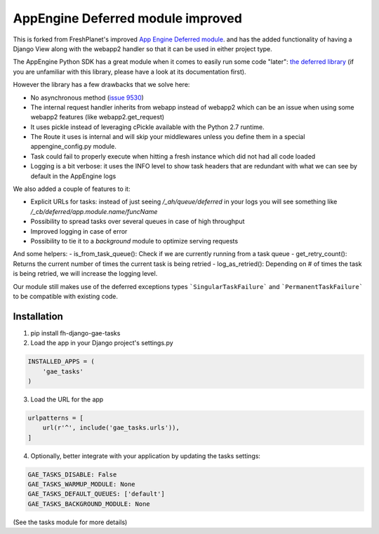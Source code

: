 AppEngine Deferred module improved
==================================

This is forked from FreshPlanet's improved `App Engine Deferred module <https://github.com/freshplanet/AppEngine-Deferred>`_.
and has the added functionality of having a Django View along with the webapp2 handler so that it can be used in
either project type.

The AppEngine Python SDK has a great module when it comes to easily run some code "later": `the deferred library <https://developers.google.com/appengine/articles/deferred>`_
(if you are unfamiliar with this library, please have a look at its documentation first).

However the library has a few drawbacks that we solve here:

- No asynchronous method (`issue 9530 <https://code.google.com/p/googleappengine/issues/detail?id=9530>`_)
- The internal request handler inherits from webapp instead of webapp2 which can be an issue when using some webapp2 features (like webapp2.get_request)
- It uses pickle instead of leveraging cPickle available with the Python 2.7 runtime.
- The Route it uses is internal and will skip your middlewares unless you define them in a special appengine_config.py module.
- Task could fail to properly execute when hitting a fresh instance which did not had all code loaded
- Logging is a bit verbose: it uses the INFO level to show task headers that are redundant with what we can see by default in the AppEngine logs

We also added a couple of features to it:

- Explicit URLs for tasks: instead of just seeing */_ah/queue/deferred* in your logs you will see something like */_cb/deferred/app.module.name/funcName*
- Possibility to spread tasks over several queues in case of high throughput
- Improved logging in case of error
- Possibility to tie it to a *background* module to optimize serving requests

And some helpers:
- is_from_task_queue(): Check if we are currently running from a task queue
- get_retry_count(): Returns the current number of times the current task is being retried
- log_as_retried(): Depending on # of times the task is being retried, we will increase the logging level.

Our module still makes use of the deferred exceptions types ```SingularTaskFailure``` and ```PermanentTaskFailure``` to be compatible with existing code.

Installation
~~~~~~~~~~~~

1. pip install fh-django-gae-tasks
2. Load the app in your Django project's settings.py

.. code-block:: python

    INSTALLED_APPS = (
        'gae_tasks'
    )

3. Load the URL for the app

.. code-block:: python

    urlpatterns = [
        url(r'^', include('gae_tasks.urls')),
    ]

4. Optionally, better integrate with your application by updating the tasks settings:

.. code-block:: python

    GAE_TASKS_DISABLE: False
    GAE_TASKS_WARMUP_MODULE: None
    GAE_TASKS_DEFAULT_QUEUES: ['default']
    GAE_TASKS_BACKGROUND_MODULE: None

(See the tasks module for more details)
